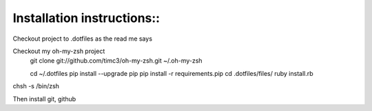 Installation instructions::
---------------------------

Checkout project to .dotfiles as the read me says

Checkout my oh-my-zsh project
  git clone git://github.com/timc3/oh-my-zsh.git ~/.oh-my-zsh

  cd ~/.dotfiles
  pip install --upgrade pip
  pip install -r requirements.pip
  cd .dotfiles/files/
  ruby install.rb

chsh -s /bin/zsh

Then install git, github
